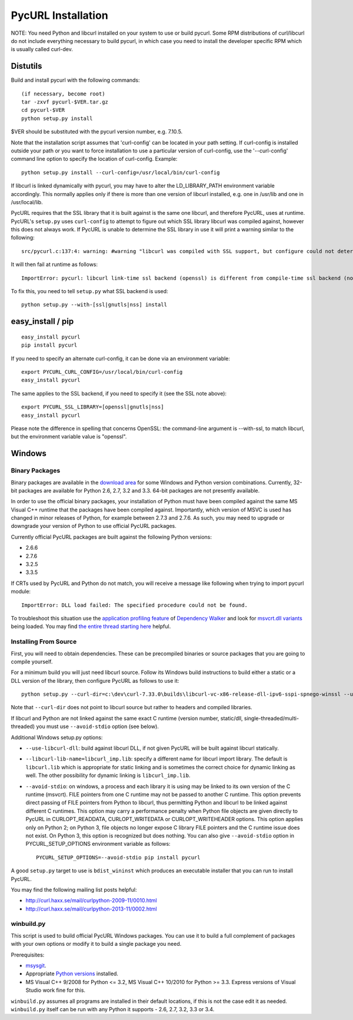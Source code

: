 PycURL Installation
===================

NOTE: You need Python and libcurl installed on your system to use or
build pycurl.  Some RPM distributions of curl/libcurl do not include
everything necessary to build pycurl, in which case you need to
install the developer specific RPM which is usually called curl-dev.


Distutils
---------

Build and install pycurl with the following commands::

    (if necessary, become root)
    tar -zxvf pycurl-$VER.tar.gz
    cd pycurl-$VER
    python setup.py install

$VER should be substituted with the pycurl version number, e.g. 7.10.5.

Note that the installation script assumes that 'curl-config' can be
located in your path setting.  If curl-config is installed outside
your path or you want to force installation to use a particular
version of curl-config, use the '--curl-config' command line option to
specify the location of curl-config.  Example::

    python setup.py install --curl-config=/usr/local/bin/curl-config

If libcurl is linked dynamically with pycurl, you may have to alter the
LD_LIBRARY_PATH environment variable accordingly.  This normally
applies only if there is more than one version of libcurl installed,
e.g. one in /usr/lib and one in /usr/local/lib.

PycURL requires that the SSL library that it is built against is the same
one libcurl, and therefore PycURL, uses at runtime. PycURL's ``setup.py``
uses ``curl-config`` to attempt to figure out which SSL library libcurl
was compiled against, however this does not always work. If PycURL is unable
to determine the SSL library in use it will print a warning similar to
the following::

    src/pycurl.c:137:4: warning: #warning "libcurl was compiled with SSL support, but configure could not determine which " "library was used; thus no SSL crypto locking callbacks will be set, which may " "cause random crashes on SSL requests" [-Wcpp]

It will then fail at runtime as follows::

    ImportError: pycurl: libcurl link-time ssl backend (openssl) is different from compile-time ssl backend (none/other)

To fix this, you need to tell ``setup.py`` what SSL backend is used::

    python setup.py --with-[ssl|gnutls|nss] install


easy_install / pip
------------------

::

    easy_install pycurl
    pip install pycurl

If you need to specify an alternate curl-config, it can be done via an
environment variable::

    export PYCURL_CURL_CONFIG=/usr/local/bin/curl-config
    easy_install pycurl

The same applies to the SSL backend, if you need to specify it (see the SSL
note above)::

    export PYCURL_SSL_LIBRARY=[openssl|gnutls|nss]
    easy_install pycurl

Please note the difference in spelling that concerns OpenSSL: the command-line
argument is --with-ssl, to match libcurl, but the environment variable value is
"openssl".


Windows
-------

Binary Packages
...............

Binary packages are available in the `download area`_
for some Windows and Python version combinations.
Currently, 32-bit packages are available for Python 2.6, 2.7, 3.2 and 3.3.
64-bit packages are not presently available.

In order to use the official binary packages, your installation of Python must
have been compiled against the same MS Visual C++ runtime that the packages
have been compiled against. Importantly, which version of MSVC is used
has changed in minor releases of Python, for example between 2.7.3 and 2.7.6.
As such, you may need to upgrade or downgrade your version of Python to use
official PycURL packages.

Currently official PycURL packages are built against the following Python
versions:

- 2.6.6
- 2.7.6
- 3.2.5
- 3.3.5

If CRTs used by PycURL and Python do not match, you will receive a message
like following when trying to import pycurl module::

    ImportError: DLL load failed: The specified procedure could not be found.

To troubleshoot this situation use the `application profiling feature`_ of
`Dependency Walker`_ and look for `msvcrt.dll variants`_ being loaded.
You may find `the entire thread starting here`_ helpful.

.. _application profiling feature: http://curl.haxx.se/mail/curlpython-2014-05/0007.html
.. _Dependency Walker: http://www.dependencywalker.com/
.. _msvcrt.dll variants: http://curl.haxx.se/mail/curlpython-2014-05/0010.html
.. _the entire thread starting here: http://curl.haxx.se/mail/curlpython-2014-05/0000.html

Installing From Source
......................

First, you will need to obtain dependencies. These can be precompiled binaries
or source packages that you are going to compile yourself.

For a minimum build you will just need libcurl source. Follow its Windows
build instructions to build either a static or a DLL version of the library,
then configure PycURL as follows to use it::

    python setup.py --curl-dir=c:\dev\curl-7.33.0\builds\libcurl-vc-x86-release-dll-ipv6-sspi-spnego-winssl --use-libcurl-dll

Note that ``--curl-dir`` does not point to libcurl source but rather to headers
and compiled libraries.

If libcurl and Python are not linked against the same exact C runtime
(version number, static/dll, single-threaded/multi-threaded) you must use
``--avoid-stdio`` option (see below).

Additional Windows setup.py options:

- ``--use-libcurl-dll``: build against libcurl DLL, if not given PycURL will
  be built against libcurl statically.
- ``--libcurl-lib-name=libcurl_imp.lib``: specify a different name for libcurl
  import library. The default is ``libcurl.lib`` which is appropriate for
  static linking and is sometimes the correct choice for dynamic linking as
  well. The other possibility for dynamic linking is ``libcurl_imp.lib``.
- ``--avoid-stdio``: on windows, a process and each library it is using
  may be linked to its own version of the C runtime (msvcrt).
  FILE pointers from one C runtime may not be passed to another C runtime.
  This option prevents direct passing of FILE pointers from Python to libcurl,
  thus permitting Python and libcurl to be linked against different C runtimes.
  This option may carry a performance penalty when Python file objects are
  given directly to PycURL in CURLOPT_READDATA, CURLOPT_WRITEDATA or
  CURLOPT_WRITEHEADER options. This option applies only on Python 2; on
  Python 3, file objects no longer expose C library FILE pointers and the
  C runtime issue does not exist. On Python 3, this option is recognized but
  does nothing. You can also give ``--avoid-stdio`` option in
  PYCURL_SETUP_OPTIONS environment variable as follows::

    PYCURL_SETUP_OPTIONS=--avoid-stdio pip install pycurl

A good ``setup.py`` target to use is ``bdist_wininst`` which produces an
executable installer that you can run to install PycURL.

You may find the following mailing list posts helpful:

- http://curl.haxx.se/mail/curlpython-2009-11/0010.html
- http://curl.haxx.se/mail/curlpython-2013-11/0002.html


winbuild.py
...........

This script is used to build official PycURL Windows packages. You can
use it to build a full complement of packages with your own options or modify
it to build a single package you need.

Prerequisites:

- msysgit_.
- Appropriate `Python versions`_ installed.
- MS Visual C++ 9/2008 for Python <= 3.2, MS Visual C++ 10/2010 for
  Python >= 3.3. Express versions of Visual Studio work fine for this.

.. _msysgit: http://msysgit.github.io/
.. _Python versions: http://python.org/download/

``winbuild.py`` assumes all programs are installed in their default locations,
if this is not the case edit it as needed. ``winbuild.py`` itself can be run
with any Python it supports - 2.6, 2.7, 3.2, 3.3 or 3.4.

.. _`download area`: http://pycurl.sourceforge.net/download/
